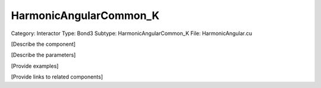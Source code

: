 HarmonicAngularCommon_K
------------------------

Category: Interactor
Type: Bond3
Subtype: HarmonicAngularCommon_K
File: HarmonicAngular.cu

[Describe the component]

[Describe the parameters]

[Provide examples]

[Provide links to related components]